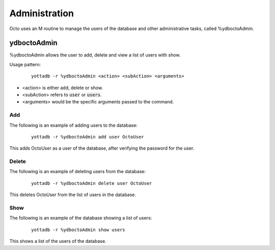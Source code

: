
========================
Administration
========================

Octo uses an M routine to manage the users of the database and other administrative tasks, called %ydboctoAdmin.

----------------
ydboctoAdmin
----------------

%ydboctoAdmin allows the user to add, delete and view a list of users with show.

Usage pattern:

 .. parsed-literal::
    yottadb -r %ydboctoAdmin <action> <subAction> <arguments>

* <action> is either add, delete or show.
* <subAction> refers to :code:`user` or :code:`users`.
* <arguments> would be the specific arguments passed to the command.

+++++++++++++
Add
+++++++++++++

The following is an example of adding users to the database:

 .. parsed-literal::
    yottadb -r %ydboctoAdmin add user OctoUser

This adds OctoUser as a user of the database, after verifying the password for the user.

++++++++++++++
Delete
++++++++++++++

The following is an example of deleting users from the database:

 .. parsed-literal::
    yottadb -r %ydboctoAdmin delete user OctoUser

This deletes OctoUser from the list of users in the database.

++++++++++++++
Show
++++++++++++++

The following is an example of the database showing a list of users:

 .. parsed-literal::
    yottadb -r %ydboctoAdmin show users

This shows a list of the users of the database.
